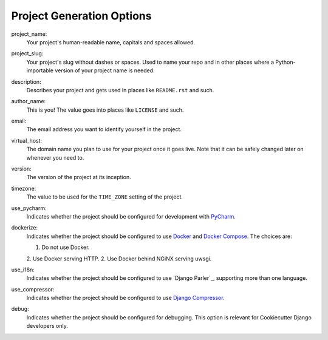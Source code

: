 Project Generation Options
==========================

project_name:
    Your project's human-readable name, capitals and spaces allowed.

project_slug:
    Your project's slug without dashes or spaces. Used to name your repo
    and in other places where a Python-importable version of your project name
    is needed.

description:
    Describes your project and gets used in places like ``README.rst`` and such.

author_name:
    This is you! The value goes into places like ``LICENSE`` and such.

email:
    The email address you want to identify yourself in the project.

virtual_host:
    The domain name you plan to use for your project once it goes live.
    Note that it can be safely changed later on whenever you need to.

version:
    The version of the project at its inception.

timezone:
    The value to be used for the ``TIME_ZONE`` setting of the project.

use_pycharm:
    Indicates whether the project should be configured for development with PyCharm_.

dockerize:
    Indicates whether the project should be configured to use Docker_ and `Docker Compose`_.
    The choices are:

    1. Do not use Docker.
    2. Use Docker serving HTTP.
    2. Use Docker behind NGiNX serving uwsgi.

use_i18n:
    Indicates whether the project should be configured to use `Django Parler`_,
    supporting more than one language.

use_compressor:
    Indicates whether the project should be configured to use `Django Compressor`_.

debug:
    Indicates whether the project should be configured for debugging.
    This option is relevant for Cookiecutter Django developers only.


.. _PyCharm: https://www.jetbrains.com/pycharm/

.. _Docker: https://github.com/docker/docker
.. _Docker Compose: https://docs.docker.com/compose/

.. _PostgreSQL: https://www.postgresql.org/docs/

.. _Django Compressor: https://github.com/django-compressor/django-compressor
